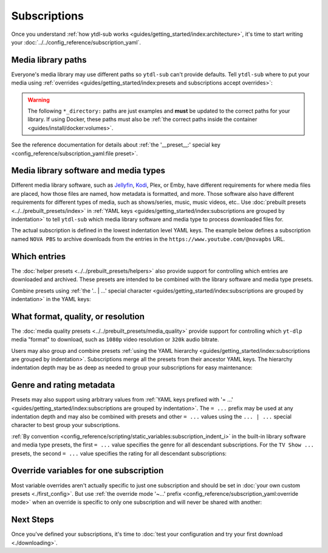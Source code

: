 Subscriptions
=============

Once you understand :ref:`how ytdl-sub works
<guides/getting_started/index:architecture>`, it's time to start writing your
:doc:`../../config_reference/subscription_yaml`.


Media library paths
-------------------

Everyone's media library may use different paths so ``ytdl-sub`` can't provide
defaults. Tell ``ytdl-sub`` where to put your media using :ref:`overrides
<guides/getting_started/index:presets and subscriptions accept overrides>`:

.. warning::

   The following ``*_directory:`` paths are just examples and **must** be updated to the
   correct paths for your library. If using Docker, these paths must also be
   :ref:`the correct paths inside the container <guides/install/docker:volumes>`.

.. code-block:: yaml
  :caption: subscriptions.yaml
  :emphasize-lines: 3-

  __preset__:
    overrides:
      tv_show_directory: "/tv_shows"
      music_directory: "/music"
      music_video_directory: "/music_videos"

See the reference documentation for details about :ref:`the '__preset__:' special key
<config_reference/subscription_yaml:file preset>`.


Media library software and media types
--------------------------------------

Different media library software, such as `Jellyfin`_, `Kodi`_, Plex, or Emby, have
different requirements for where media files are placed, how those files are named, how
metadata is formatted, and more. Those software also have different requirements for
different types of media, such as shows/series, music, music videos, etc.. Use
:doc:`prebuilt presets <../../prebuilt_presets/index>` in :ref:`YAML keys
<guides/getting_started/index:subscriptions are grouped by indentation>` to tell
``ytdl-sub`` which media library software and media type to process downloaded files
for.

The actual subscription is defined in the lowest indentation level YAML keys. The
example below defines a subscription named ``NOVA PBS`` to archive downloads from the
entries in the ``https://www.youtube.com/@novapbs`` URL.

.. code-block:: yaml
  :caption: subscriptions.yaml
  :emphasize-lines: 1,4

  Jellyfin TV Show by Date:
    "NOVA PBS": "https://www.youtube.com/@novapbs"

  Bandcamp:
    "Emily Hopkins": "https://emilyharpist.bandcamp.com/"

.. _`Jellyfin`:
   https://jellyfin.org/
.. _`Kodi`:
   https://kodi.tv/


Which entries
-------------

The :doc:`helper presets <../../prebuilt_presets/helpers>` also provide support for
controlling which entries are downloaded and archived. These presets are intended to be
combined with the library software and media type presets.

Combine presets using :ref:`the '.. | ...' special character
<guides/getting_started/index:subscriptions are grouped by indentation>` in the YAML
keys:

.. code-block:: yaml
  :caption: subscriptions.yaml
  :emphasize-lines: 2,6

  # Only download entries whose upload date is within the past 2 months:
  Kodi TV Show by Date | Only Recent:
    "NOVA PBS": "https://www.youtube.com/@novapbs"

  # Only download 20 entries per run:
  Soundcloud Discography | Chunk Downloads:
    "UKNOWY": "https://soundcloud.com/uknowymunich"


What format, quality, or resolution
-----------------------------------

The :doc:`media quality presets <../../prebuilt_presets/media_quality>` provide support
for controlling which ``yt-dlp`` media "format" to download, such as ``1080p`` video
resolution or ``320k`` audio bitrate.

Users may also group and combine presets :ref:`using the YAML hierarchy
<guides/getting_started/index:subscriptions are grouped by indentation>`. Subscriptions
merge all the presets from their ancestor YAML keys. The hierarchy indentation depth may
be as deep as needed to group your subscriptions for easy maintenance:

.. code-block:: yaml
  :caption: subscriptions.yaml
  :emphasize-lines: 3,7,12

  Jellyfin TV Show by Date | Only Recent:
    # Download the highest resolution available:
    Max Video Quality:
      "NOVA PBS": "https://www.youtube.com/@novapbs"
      "National Geographic": "https://www.youtube.com/@NatGeo"
    # Download the highest resolution available that is 720p or less:
    Max 720p:
      "Cosmos - What If": "https://www.youtube.com/playlist?list=PLZdXRHYAVxTJno6oFF9nLGuwXNGYHmE8U"

  Soundcloud Discography | Chunk Downloads:
    # Only download audio using the Opus codec, not MP3 or other codecs:
    Max Opus Quality:
      "UKNOWY": "https://soundcloud.com/uknowymunich"


Genre and rating metadata
-------------------------

Presets may also support using arbitrary values from :ref:`YAML keys prefixed with '=
...' <guides/getting_started/index:subscriptions are grouped by indentation>`. The ``=
...`` prefix may be used at any indentation depth and may also be combined with presets
and other ``= ...`` values using the ``... | ...`` special character to best group your
subscriptions.

:ref:`By convention <config_reference/scripting/static_variables:subscription_indent_i>`
in the built-in library software and media type presets, the first ``= ...`` value
specifies the genre for all descendant subscriptions. For the ``TV Show ...`` presets,
the second ``= ...`` value specifies the rating for all descendant subscriptions:

.. code-block:: yaml
  :caption: subscriptions.yaml
  :emphasize-lines: 1,3

  = Kids:

    Jellyfin TV Show by Date | = TV-Y:
      "Jake Trains": "https://www.youtube.com/@JakeTrains"
      "Kids Toys Play": "https://www.youtube.com/@KidsToysPlayChannel"

    Soundcloud Discography:
      "Foo Kids Band": "https://soundcloud.com/foo-kids-band"


Override variables for one subscription
---------------------------------------

Most variable overrides aren't actually specific to just one subscription and should be
set in :doc:`your own custom presets <./first_config>`. But use :ref:`the override mode
'~...' prefix <config_reference/subscription_yaml:override mode>` when an override is
specific to only one subscription and will never be shared with another:

.. code-block:: yaml
  :caption: subscriptions.yaml
  :emphasize-lines: 2-

  Jellyfin TV Show by Date:
    "~NOVA PBS":
      url: "https://www.youtube.com/@novapbs"
      tv_show_directory: "/media/Unique/Series/Path"


Next Steps
----------

Once you've defined your subscriptions, it's time to :doc:`test your configuration and
try your first download <./downloading>`.
